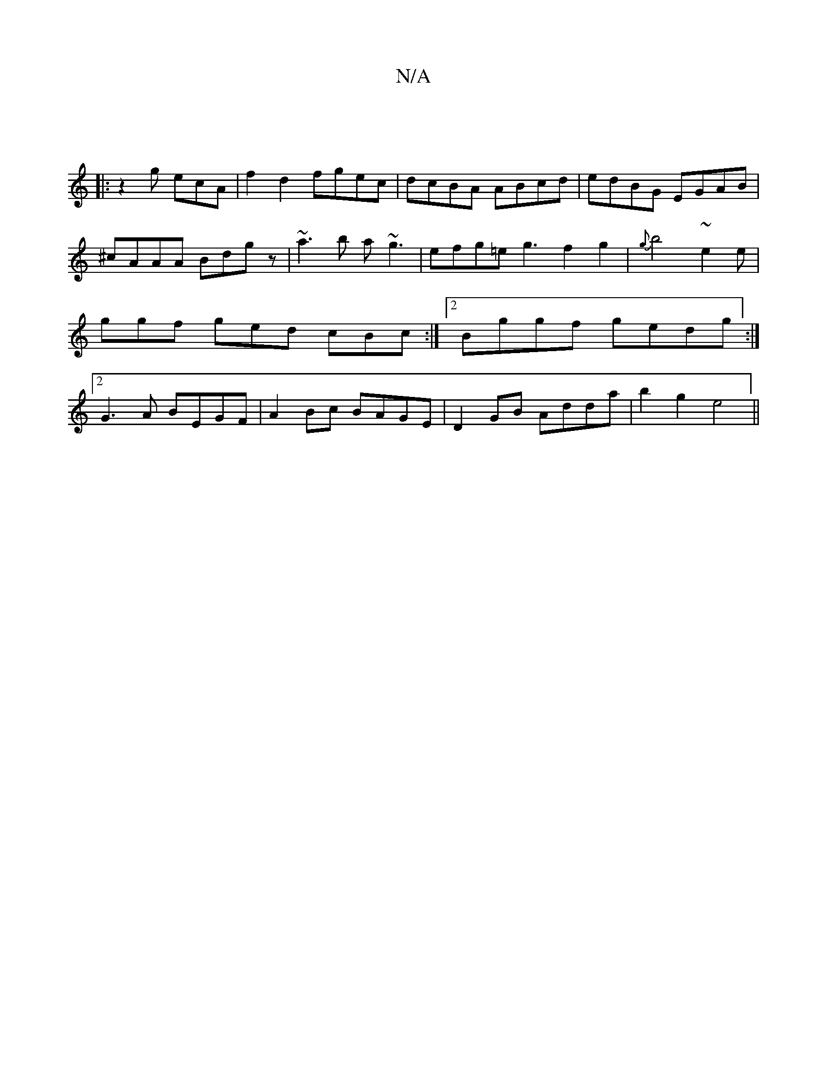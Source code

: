 X:1
T:N/A
M:4/4
R:N/A
K:Cmajor
||
V: 
|: z2 g ecA |
f2d2 fgec|dcBA ABcd|edBG EGAB|^cAAA Bdgz|~a3b a~g3|efg=e g3f2g2|
{g}b4-~e2e|ggf ged cBc:|2 Bggf gedg:|2 G3A BEGF|A2Bc BAGE|D2GB Adda|b2g2 e4||

ABAG :|] 
d2d2d2-|Adfe defd|eBdB AF